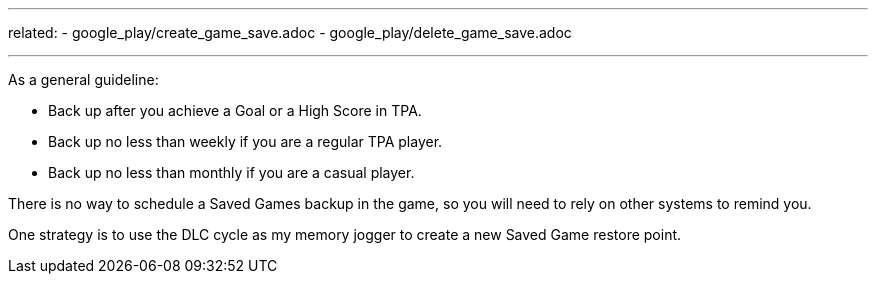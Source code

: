 ---
related:
    - google_play/create_game_save.adoc
    - google_play/delete_game_save.adoc

---

As a general guideline:

* Back up after you achieve a Goal or a High Score in TPA.
* Back up no less than weekly if you are a regular TPA player.
* Back up no less than monthly if you are a casual player.

There is no way to schedule a Saved Games backup in the game, so you will need to rely on other systems to remind you. 

One strategy is to use the DLC cycle as my memory jogger to create a new Saved Game restore point. 

